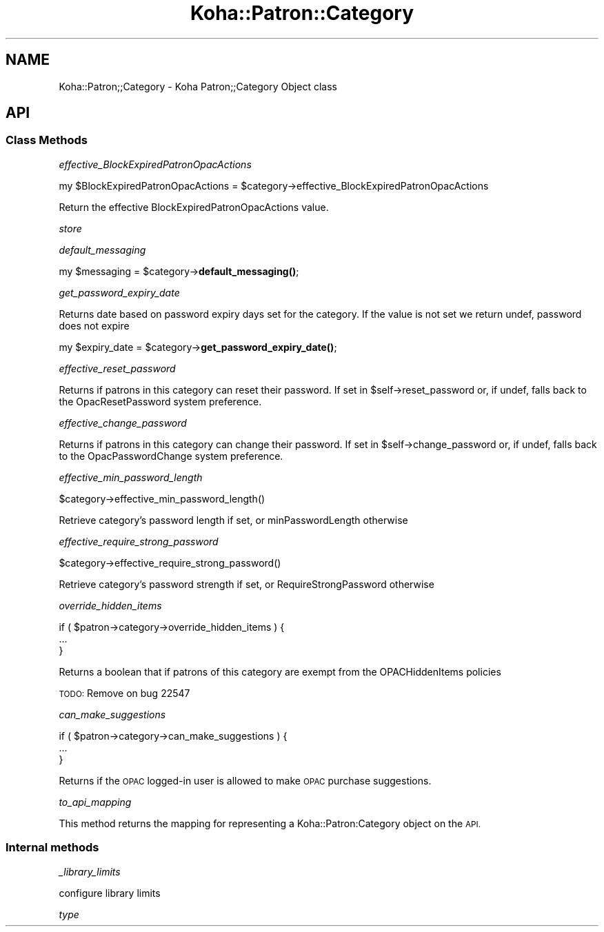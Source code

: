 .\" Automatically generated by Pod::Man 4.10 (Pod::Simple 3.35)
.\"
.\" Standard preamble:
.\" ========================================================================
.de Sp \" Vertical space (when we can't use .PP)
.if t .sp .5v
.if n .sp
..
.de Vb \" Begin verbatim text
.ft CW
.nf
.ne \\$1
..
.de Ve \" End verbatim text
.ft R
.fi
..
.\" Set up some character translations and predefined strings.  \*(-- will
.\" give an unbreakable dash, \*(PI will give pi, \*(L" will give a left
.\" double quote, and \*(R" will give a right double quote.  \*(C+ will
.\" give a nicer C++.  Capital omega is used to do unbreakable dashes and
.\" therefore won't be available.  \*(C` and \*(C' expand to `' in nroff,
.\" nothing in troff, for use with C<>.
.tr \(*W-
.ds C+ C\v'-.1v'\h'-1p'\s-2+\h'-1p'+\s0\v'.1v'\h'-1p'
.ie n \{\
.    ds -- \(*W-
.    ds PI pi
.    if (\n(.H=4u)&(1m=24u) .ds -- \(*W\h'-12u'\(*W\h'-12u'-\" diablo 10 pitch
.    if (\n(.H=4u)&(1m=20u) .ds -- \(*W\h'-12u'\(*W\h'-8u'-\"  diablo 12 pitch
.    ds L" ""
.    ds R" ""
.    ds C` ""
.    ds C' ""
'br\}
.el\{\
.    ds -- \|\(em\|
.    ds PI \(*p
.    ds L" ``
.    ds R" ''
.    ds C`
.    ds C'
'br\}
.\"
.\" Escape single quotes in literal strings from groff's Unicode transform.
.ie \n(.g .ds Aq \(aq
.el       .ds Aq '
.\"
.\" If the F register is >0, we'll generate index entries on stderr for
.\" titles (.TH), headers (.SH), subsections (.SS), items (.Ip), and index
.\" entries marked with X<> in POD.  Of course, you'll have to process the
.\" output yourself in some meaningful fashion.
.\"
.\" Avoid warning from groff about undefined register 'F'.
.de IX
..
.nr rF 0
.if \n(.g .if rF .nr rF 1
.if (\n(rF:(\n(.g==0)) \{\
.    if \nF \{\
.        de IX
.        tm Index:\\$1\t\\n%\t"\\$2"
..
.        if !\nF==2 \{\
.            nr % 0
.            nr F 2
.        \}
.    \}
.\}
.rr rF
.\" ========================================================================
.\"
.IX Title "Koha::Patron::Category 3pm"
.TH Koha::Patron::Category 3pm "2024-08-14" "perl v5.28.1" "User Contributed Perl Documentation"
.\" For nroff, turn off justification.  Always turn off hyphenation; it makes
.\" way too many mistakes in technical documents.
.if n .ad l
.nh
.SH "NAME"
Koha::Patron;;Category \- Koha Patron;;Category Object class
.SH "API"
.IX Header "API"
.SS "Class Methods"
.IX Subsection "Class Methods"
\fIeffective_BlockExpiredPatronOpacActions\fR
.IX Subsection "effective_BlockExpiredPatronOpacActions"
.PP
my \f(CW$BlockExpiredPatronOpacActions\fR = \f(CW$category\fR\->effective_BlockExpiredPatronOpacActions
.PP
Return the effective BlockExpiredPatronOpacActions value.
.PP
\fIstore\fR
.IX Subsection "store"
.PP
\fIdefault_messaging\fR
.IX Subsection "default_messaging"
.PP
my \f(CW$messaging\fR = \f(CW$category\fR\->\fBdefault_messaging()\fR;
.PP
\fIget_password_expiry_date\fR
.IX Subsection "get_password_expiry_date"
.PP
Returns date based on password expiry days set for the category. If the value is not set
we return undef, password does not expire
.PP
my \f(CW$expiry_date\fR = \f(CW$category\fR\->\fBget_password_expiry_date()\fR;
.PP
\fIeffective_reset_password\fR
.IX Subsection "effective_reset_password"
.PP
Returns if patrons in this category can reset their password. If set in \f(CW$self\fR\->reset_password
or, if undef, falls back to the OpacResetPassword system preference.
.PP
\fIeffective_change_password\fR
.IX Subsection "effective_change_password"
.PP
Returns if patrons in this category can change their password. If set in \f(CW$self\fR\->change_password
or, if undef, falls back to the OpacPasswordChange system preference.
.PP
\fIeffective_min_password_length\fR
.IX Subsection "effective_min_password_length"
.PP
.Vb 1
\&    $category\->effective_min_password_length()
.Ve
.PP
Retrieve category's password length if set, or minPasswordLength otherwise
.PP
\fIeffective_require_strong_password\fR
.IX Subsection "effective_require_strong_password"
.PP
.Vb 1
\&    $category\->effective_require_strong_password()
.Ve
.PP
Retrieve category's password strength if set, or RequireStrongPassword otherwise
.PP
\fIoverride_hidden_items\fR
.IX Subsection "override_hidden_items"
.PP
.Vb 3
\&    if ( $patron\->category\->override_hidden_items ) {
\&        ...
\&    }
.Ve
.PP
Returns a boolean that if patrons of this category are exempt from the OPACHiddenItems policies
.PP
\&\s-1TODO:\s0 Remove on bug 22547
.PP
\fIcan_make_suggestions\fR
.IX Subsection "can_make_suggestions"
.PP
.Vb 3
\&    if ( $patron\->category\->can_make_suggestions ) {
\&        ...
\&    }
.Ve
.PP
Returns if the \s-1OPAC\s0 logged-in user is allowed to make \s-1OPAC\s0 purchase suggestions.
.PP
\fIto_api_mapping\fR
.IX Subsection "to_api_mapping"
.PP
This method returns the mapping for representing a Koha::Patron:Category
object on the \s-1API.\s0
.SS "Internal methods"
.IX Subsection "Internal methods"
\fI_library_limits\fR
.IX Subsection "_library_limits"
.PP
.Vb 1
\& configure library limits
.Ve
.PP
\fItype\fR
.IX Subsection "type"
